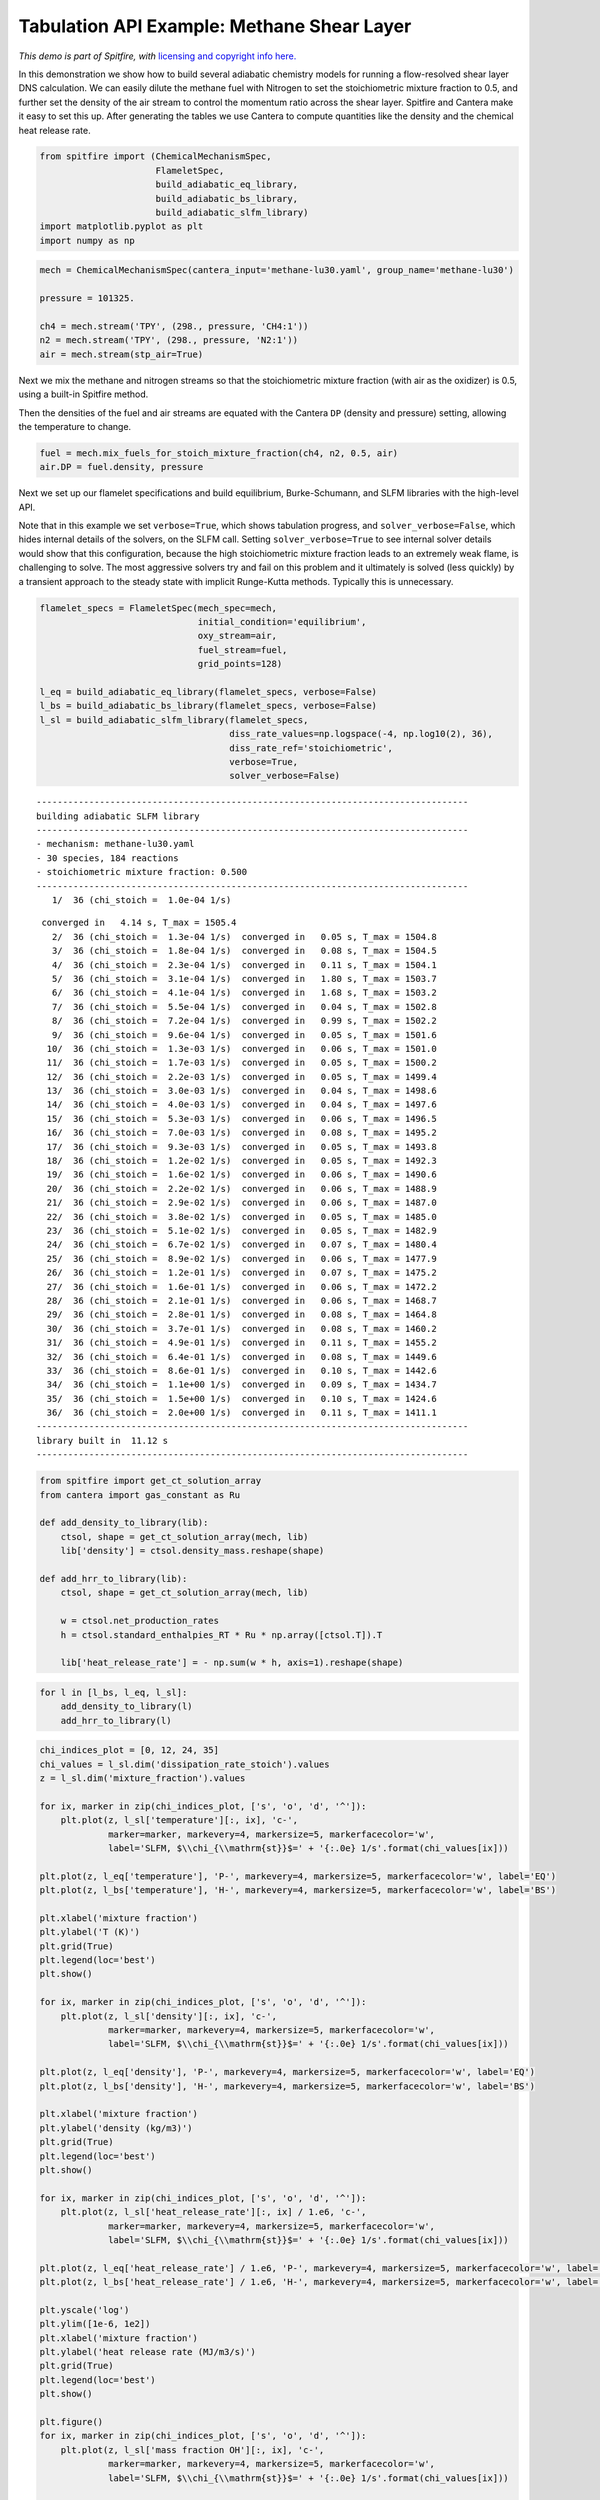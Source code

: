 Tabulation API Example: Methane Shear Layer
===========================================

*This demo is part of Spitfire, with* `licensing and copyright info
here. <https://github.com/sandialabs/Spitfire/blob/master/license.md>`__

In this demonstration we show how to build several adiabatic chemistry
models for running a flow-resolved shear layer DNS calculation. We can
easily dilute the methane fuel with Nitrogen to set the stoichiometric
mixture fraction to 0.5, and further set the density of the air stream
to control the momentum ratio across the shear layer. Spitfire and
Cantera make it easy to set this up. After generating the tables we use
Cantera to compute quantities like the density and the chemical heat
release rate.

.. code:: ipython3

    from spitfire import (ChemicalMechanismSpec,
                          FlameletSpec,
                          build_adiabatic_eq_library, 
                          build_adiabatic_bs_library, 
                          build_adiabatic_slfm_library)
    import matplotlib.pyplot as plt
    import numpy as np

.. code:: ipython3

    mech = ChemicalMechanismSpec(cantera_input='methane-lu30.yaml', group_name='methane-lu30')
    
    pressure = 101325.
    
    ch4 = mech.stream('TPY', (298., pressure, 'CH4:1'))
    n2 = mech.stream('TPY', (298., pressure, 'N2:1'))
    air = mech.stream(stp_air=True)

Next we mix the methane and nitrogen streams so that the stoichiometric
mixture fraction (with air as the oxidizer) is 0.5, using a built-in
Spitfire method.

Then the densities of the fuel and air streams are equated with the
Cantera ``DP`` (density and pressure) setting, allowing the temperature
to change.

.. code:: ipython3

    fuel = mech.mix_fuels_for_stoich_mixture_fraction(ch4, n2, 0.5, air)
    air.DP = fuel.density, pressure

Next we set up our flamelet specifications and build equilibrium,
Burke-Schumann, and SLFM libraries with the high-level API.

Note that in this example we set ``verbose=True``, which shows
tabulation progress, and ``solver_verbose=False``, which hides internal
details of the solvers, on the SLFM call. Setting
``solver_verbose=True`` to see internal solver details would show that
this configuration, because the high stoichiometric mixture fraction
leads to an extremely weak flame, is challenging to solve. The most
aggressive solvers try and fail on this problem and it ultimately is
solved (less quickly) by a transient approach to the steady state with
implicit Runge-Kutta methods. Typically this is unnecessary.

.. code:: ipython3

    flamelet_specs = FlameletSpec(mech_spec=mech, 
                                  initial_condition='equilibrium',
                                  oxy_stream=air,
                                  fuel_stream=fuel,
                                  grid_points=128)
    
    l_eq = build_adiabatic_eq_library(flamelet_specs, verbose=False)
    l_bs = build_adiabatic_bs_library(flamelet_specs, verbose=False)
    l_sl = build_adiabatic_slfm_library(flamelet_specs,
                                        diss_rate_values=np.logspace(-4, np.log10(2), 36),
                                        diss_rate_ref='stoichiometric',
                                        verbose=True,
                                        solver_verbose=False)


.. parsed-literal::

    ----------------------------------------------------------------------------------
    building adiabatic SLFM library
    ----------------------------------------------------------------------------------
    - mechanism: methane-lu30.yaml
    - 30 species, 184 reactions
    - stoichiometric mixture fraction: 0.500
    ----------------------------------------------------------------------------------
       1/  36 (chi_stoich =  1.0e-04 1/s) 

.. parsed-literal::

     converged in   4.14 s, T_max = 1505.4
       2/  36 (chi_stoich =  1.3e-04 1/s)  converged in   0.05 s, T_max = 1504.8
       3/  36 (chi_stoich =  1.8e-04 1/s)  converged in   0.08 s, T_max = 1504.5
       4/  36 (chi_stoich =  2.3e-04 1/s)  converged in   0.11 s, T_max = 1504.1
       5/  36 (chi_stoich =  3.1e-04 1/s)  converged in   1.80 s, T_max = 1503.7
       6/  36 (chi_stoich =  4.1e-04 1/s)  converged in   1.68 s, T_max = 1503.2
       7/  36 (chi_stoich =  5.5e-04 1/s)  converged in   0.04 s, T_max = 1502.8
       8/  36 (chi_stoich =  7.2e-04 1/s)  converged in   0.99 s, T_max = 1502.2
       9/  36 (chi_stoich =  9.6e-04 1/s)  converged in   0.05 s, T_max = 1501.6
      10/  36 (chi_stoich =  1.3e-03 1/s)  converged in   0.06 s, T_max = 1501.0
      11/  36 (chi_stoich =  1.7e-03 1/s)  converged in   0.05 s, T_max = 1500.2
      12/  36 (chi_stoich =  2.2e-03 1/s)  converged in   0.05 s, T_max = 1499.4
      13/  36 (chi_stoich =  3.0e-03 1/s)  converged in   0.04 s, T_max = 1498.6
      14/  36 (chi_stoich =  4.0e-03 1/s)  converged in   0.04 s, T_max = 1497.6
      15/  36 (chi_stoich =  5.3e-03 1/s)  converged in   0.06 s, T_max = 1496.5
      16/  36 (chi_stoich =  7.0e-03 1/s)  converged in   0.08 s, T_max = 1495.2
      17/  36 (chi_stoich =  9.3e-03 1/s)  converged in   0.05 s, T_max = 1493.8
      18/  36 (chi_stoich =  1.2e-02 1/s)  converged in   0.05 s, T_max = 1492.3
      19/  36 (chi_stoich =  1.6e-02 1/s)  converged in   0.06 s, T_max = 1490.6
      20/  36 (chi_stoich =  2.2e-02 1/s)  converged in   0.06 s, T_max = 1488.9
      21/  36 (chi_stoich =  2.9e-02 1/s)  converged in   0.06 s, T_max = 1487.0
      22/  36 (chi_stoich =  3.8e-02 1/s)  converged in   0.05 s, T_max = 1485.0
      23/  36 (chi_stoich =  5.1e-02 1/s)  converged in   0.05 s, T_max = 1482.9
      24/  36 (chi_stoich =  6.7e-02 1/s)  converged in   0.07 s, T_max = 1480.4
      25/  36 (chi_stoich =  8.9e-02 1/s)  converged in   0.06 s, T_max = 1477.9
      26/  36 (chi_stoich =  1.2e-01 1/s)  converged in   0.07 s, T_max = 1475.2
      27/  36 (chi_stoich =  1.6e-01 1/s)  converged in   0.06 s, T_max = 1472.2
      28/  36 (chi_stoich =  2.1e-01 1/s)  converged in   0.06 s, T_max = 1468.7
      29/  36 (chi_stoich =  2.8e-01 1/s)  converged in   0.08 s, T_max = 1464.8
      30/  36 (chi_stoich =  3.7e-01 1/s)  converged in   0.08 s, T_max = 1460.2
      31/  36 (chi_stoich =  4.9e-01 1/s)  converged in   0.11 s, T_max = 1455.2
      32/  36 (chi_stoich =  6.4e-01 1/s)  converged in   0.08 s, T_max = 1449.6
      33/  36 (chi_stoich =  8.6e-01 1/s)  converged in   0.10 s, T_max = 1442.6
      34/  36 (chi_stoich =  1.1e+00 1/s)  converged in   0.09 s, T_max = 1434.7
      35/  36 (chi_stoich =  1.5e+00 1/s)  converged in   0.10 s, T_max = 1424.6
      36/  36 (chi_stoich =  2.0e+00 1/s)  converged in   0.11 s, T_max = 1411.1
    ----------------------------------------------------------------------------------
    library built in  11.12 s
    ----------------------------------------------------------------------------------


.. code:: ipython3

    from spitfire import get_ct_solution_array
    from cantera import gas_constant as Ru
    
    def add_density_to_library(lib):
        ctsol, shape = get_ct_solution_array(mech, lib)
        lib['density'] = ctsol.density_mass.reshape(shape)
        
    def add_hrr_to_library(lib):
        ctsol, shape = get_ct_solution_array(mech, lib)
        
        w = ctsol.net_production_rates
        h = ctsol.standard_enthalpies_RT * Ru * np.array([ctsol.T]).T
        
        lib['heat_release_rate'] = - np.sum(w * h, axis=1).reshape(shape)

.. code:: ipython3

    for l in [l_bs, l_eq, l_sl]:
        add_density_to_library(l)
        add_hrr_to_library(l)

.. code:: ipython3

    chi_indices_plot = [0, 12, 24, 35]
    chi_values = l_sl.dim('dissipation_rate_stoich').values
    z = l_sl.dim('mixture_fraction').values
    
    for ix, marker in zip(chi_indices_plot, ['s', 'o', 'd', '^']):
        plt.plot(z, l_sl['temperature'][:, ix], 'c-',
                 marker=marker, markevery=4, markersize=5, markerfacecolor='w',
                 label='SLFM, $\\chi_{\\mathrm{st}}$=' + '{:.0e} 1/s'.format(chi_values[ix]))
    
    plt.plot(z, l_eq['temperature'], 'P-', markevery=4, markersize=5, markerfacecolor='w', label='EQ')
    plt.plot(z, l_bs['temperature'], 'H-', markevery=4, markersize=5, markerfacecolor='w', label='BS')
    
    plt.xlabel('mixture fraction')
    plt.ylabel('T (K)')
    plt.grid(True)
    plt.legend(loc='best')
    plt.show()
    
    for ix, marker in zip(chi_indices_plot, ['s', 'o', 'd', '^']):
        plt.plot(z, l_sl['density'][:, ix], 'c-',
                 marker=marker, markevery=4, markersize=5, markerfacecolor='w',
                 label='SLFM, $\\chi_{\\mathrm{st}}$=' + '{:.0e} 1/s'.format(chi_values[ix]))
    
    plt.plot(z, l_eq['density'], 'P-', markevery=4, markersize=5, markerfacecolor='w', label='EQ')
    plt.plot(z, l_bs['density'], 'H-', markevery=4, markersize=5, markerfacecolor='w', label='BS')
    
    plt.xlabel('mixture fraction')
    plt.ylabel('density (kg/m3)')
    plt.grid(True)
    plt.legend(loc='best')
    plt.show()
    
    for ix, marker in zip(chi_indices_plot, ['s', 'o', 'd', '^']):
        plt.plot(z, l_sl['heat_release_rate'][:, ix] / 1.e6, 'c-',
                 marker=marker, markevery=4, markersize=5, markerfacecolor='w',
                 label='SLFM, $\\chi_{\\mathrm{st}}$=' + '{:.0e} 1/s'.format(chi_values[ix]))
    
    plt.plot(z, l_eq['heat_release_rate'] / 1.e6, 'P-', markevery=4, markersize=5, markerfacecolor='w', label='EQ')
    plt.plot(z, l_bs['heat_release_rate'] / 1.e6, 'H-', markevery=4, markersize=5, markerfacecolor='w', label='BS')
    
    plt.yscale('log')
    plt.ylim([1e-6, 1e2])
    plt.xlabel('mixture fraction')
    plt.ylabel('heat release rate (MJ/m3/s)')
    plt.grid(True)
    plt.legend(loc='best')
    plt.show()
    
    plt.figure()
    for ix, marker in zip(chi_indices_plot, ['s', 'o', 'd', '^']):
        plt.plot(z, l_sl['mass fraction OH'][:, ix], 'c-',
                 marker=marker, markevery=4, markersize=5, markerfacecolor='w',
                 label='SLFM, $\\chi_{\\mathrm{st}}$=' + '{:.0e} 1/s'.format(chi_values[ix]))
    
    plt.plot(z, l_eq['mass fraction OH'], 'P-', markevery=4, markersize=5, markerfacecolor='w', label='EQ')
    plt.plot(z, l_bs['mass fraction OH'], 'H-', markevery=4, markersize=5, markerfacecolor='w', label='BS')
    
    plt.yscale('log')
    plt.ylim([1e-8, 1e-3])
    plt.xlabel('mixture fraction')
    plt.ylabel('mass fraction OH')
    plt.grid(True)
    plt.legend(loc='best')
    plt.show()




.. image:: methane_shear_layer_tabulation_files/methane_shear_layer_tabulation_9_0.png



.. image:: methane_shear_layer_tabulation_files/methane_shear_layer_tabulation_9_1.png



.. image:: methane_shear_layer_tabulation_files/methane_shear_layer_tabulation_9_2.png



.. image:: methane_shear_layer_tabulation_files/methane_shear_layer_tabulation_9_3.png


